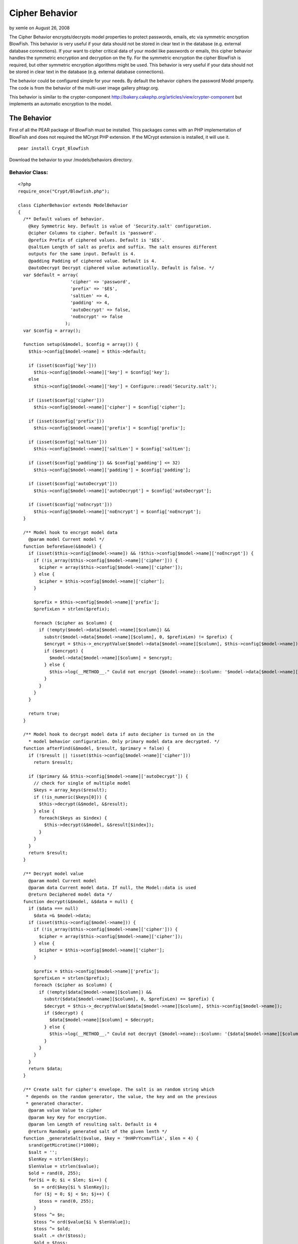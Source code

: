 Cipher Behavior
===============

by xemle on August 26, 2008

The Cipher Behavior encrypts/decrypts model properties to protect
passwords, emails, etc via symmetric encryption BlowFish. This
behavior is very useful if your data should not be stored in clear
text in the database (e.g. external database connections).
If your want to cipher critical data of your model like passwords or
emails, this cipher behavior handles the symmetric encryption and
decryption on the fly. For the symmetric encryption the cipher
BlowFish is required, but other symmetric encryption algorithms might
be used. This behavior is very useful if your data should not be
stored in clear text in the database (e.g. external database
connections).

The behavior could be configured simple for your needs. By default the
behavior ciphers the password Model property. The code is from the
behavior of the multi-user image gallery phtagr.org.

This behavior is similar to the crypter-component
`http://bakery.cakephp.org/articles/view/crypter-component`_ but
implements an automatic encryption to the model.


The Behavior
~~~~~~~~~~~~

First of all the PEAR package of BlowFish must be installed. This
packages comes with an PHP implementation of BlowFish and does not
required the MCrypt PHP extension. If the MCrypt extension is
installed, it will use it.

::

    pear install Crypt_Blowfish

Download the behavior to your /models/behaviors directory.


Behavior Class:
```````````````

::

    <?php 
    require_once("Crypt/Blowfish.php");
    
    class CipherBehavior extends ModelBehavior 
    {
      /** Default values of behavior.
        @key Symmetric key. Default is value of 'Security.salt' configuration.
        @cipher Columns to cipher. Default is 'password'.
        @prefix Prefix of ciphered values. Default is '$E$'.
        @saltLen Length of salt as prefix and suffix. The salt ensures different
        outputs for the same input. Default is 4. 
        @padding Padding of ciphered value. Default is 4.
        @autoDecrypt Decrypt ciphered value automatically. Default is false. */
      var $default = array(
                        'cipher' => 'password', 
                        'prefix' => '$E$', 
                        'saltLen' => 4, 
                        'padding' => 4, 
                        'autoDecrypt' => false,
                        'noEncrypt' => false
                      );
      var $config = array();
    
      function setup(&$model, $config = array()) {
        $this->config[$model->name] = $this->default;
    
        if (isset($config['key']))
          $this->config[$model->name]['key'] = $config['key'];
        else
          $this->config[$model->name]['key'] = Configure::read('Security.salt');
    
        if (isset($config['cipher']))
          $this->config[$model->name]['cipher'] = $config['cipher'];
    
        if (isset($config['prefix']))
          $this->config[$model->name]['prefix'] = $config['prefix'];
    
        if (isset($config['saltLen']))
          $this->config[$model->name]['saltLen'] = $config['saltLen'];
    
        if (isset($config['padding']) && $config['padding'] <= 32)
          $this->config[$model->name]['padding'] = $config['padding'];
    
        if (isset($config['autoDecrypt']))
          $this->config[$model->name]['autoDecrypt'] = $config['autoDecrypt'];
    
        if (isset($config['noEncrypt']))
          $this->config[$model->name]['noEncrypt'] = $config['noEncrypt'];
      }
    
      /** Model hook to encrypt model data 
        @param model Current model */
      function beforeSave(&$model) {
        if (isset($this->config[$model->name]) && !$this->config[$model->name]['noEncrypt']) {
          if (!is_array($this->config[$model->name]['cipher'])) {
            $cipher = array($this->config[$model->name]['cipher']);
          } else {
            $cipher = $this->config[$model->name]['cipher'];
          }
    
          $prefix = $this->config[$model->name]['prefix'];
          $prefixLen = strlen($prefix);
    
          foreach ($cipher as $column) {
            if (!empty($model->data[$model->name][$column]) && 
              substr($model->data[$model->name][$column], 0, $prefixLen) != $prefix) {
              $encrypt = $this->_encryptValue($model->data[$model->name][$column], $this->config[$model->name]);
              if ($encrypt) {
                $model->data[$model->name][$column] = $encrypt;
              } else {
                $this->log(__METHOD__." Could not encrypt {$model->name}::$column: '$model->data[$model->name][$column]'");
              }
            }
          }
        }
      
        return true;
      }
    
      /** Model hook to decrypt model data if auto decipher is turned on in the
        * model behavior configuration. Only primary model data are decrypted. */
      function afterFind(&$model, $result, $primary = false) {
        if (!$result || !isset($this->config[$model->name]['cipher']))
          return $result;
        
        if ($primary && $this->config[$model->name]['autoDecrypt']) {
          // check for single of multiple model
          $keys = array_keys($result);
          if (!is_numeric($keys[0])) {
            $this->decrypt(&$model, &$result);
          } else {
            foreach($keys as $index) {
              $this->decrypt(&$model, &$result[$index]);
            }
          }
        }
        return $result;
      }
    
      /** Decrypt model value
        @param model Current model
        @param data Current model data. If null, the Model::data is used 
        @return Deciphered model data */
      function decrypt(&$model, &$data = null) {
        if ($data === null)
          $data =& $model->data;
        if (isset($this->config[$model->name])) {
          if (!is_array($this->config[$model->name]['cipher'])) {
            $cipher = array($this->config[$model->name]['cipher']);
          } else {
            $cipher = $this->config[$model->name]['cipher'];
          }
    
          $prefix = $this->config[$model->name]['prefix'];
          $prefixLen = strlen($prefix);
          foreach ($cipher as $column) {
            if (!empty($data[$model->name][$column]) && 
              substr($data[$model->name][$column], 0, $prefixLen) == $prefix) {
              $decrypt = $this->_decryptValue($data[$model->name][$column], $this->config[$model->name]);
              if ($decrypt) {
                $data[$model->name][$column] = $decrypt;
              } else {
                $this->log(__METHOD__." Could not decrpyt {$model->name}::$column: '{$data[$model->name][$column]}'");
              }
            }
          }
        }
        return $data;
      }
    
      /** Create salt for cipher's envelope. The salt is an random string which
       * depends on the random generator, the value, the key and on the previous
       * generated character.
        @param value Value to cipher
        @param key Key for encrpytion.
        @param len Length of resulting salt. Default is 4
        @return Randomly generated salt of the given lenth */
      function _generateSalt($value, $key = '9nHPrYcxmvTliA', $len = 4) {
        srand(getMicrotime()*1000);
        $salt = '';
        $lenKey = strlen($key);
        $lenValue = strlen($value);
        $old = rand(0, 255);
        for($i = 0; $i < $len; $i++) {
          $n = ord($key[$i % $lenKey]);
          for ($j = 0; $j < $n; $j++) {
            $toss = rand(0, 255);
          }
          $toss ^= $n;
          $toss ^= ord($value[$i % $lenValue]);
          $toss ^= $old;
          $salt .= chr($toss);
          $old = $toss;
        }
        return $salt;
      }
    
      /** Packs a value with a surrounding salt value. Additionaly the resulting
       * envelope could be aligned
        @param value Value to envelope
        @param salt Salt which builds the prefix and suffix of the envelope
        @param padding Alignment size. Default is 4
        @return Envelope with salt 
        @see _unpackValue() */
      function _packValue($value, $salt, $padding) {
        $l = strlen($value) + 2 * strlen($salt);
        $lp = $l % $padding;
        $pad = '';
        if ($lp) {
          $pad = str_repeat(chr(0), $lp-1).chr($lp);
        }
        return $salt.$value.$pad.$salt;
      }
    
      /** Unpacks an envelope and returns the packed value
        @param envelope
        @return Value or false on an error 
        @see _packValue() */
      function _unpackValue($envelope, $saltLen) {
        $l = strlen($envelope);
        if ($l < 2*$saltLen) {
          $this->log(__METHOD__." Value for unpacking is to short");
          return false;
        }
        $salt = substr($envelope, 0, $saltLen);
        if ($salt != substr($envelope, $l - $saltLen, $saltLen)) {
          $this->log(__METHOD__." Enclosed salt missmatch: '$salt' != '".substr($envelope, $l - $saltLen, $saltLen)."' $l");
          return false;
        }
        $pad = ord(substr($envelope, $l - $saltLen -1, 1));
        if ($pad > 32) 
          $pad = 0;
        $value = substr($envelope, $saltLen, $l - (2 * $saltLen) - $pad);
        return $value;
      }
    
      /** Encrpytes a value using the blowfish cipher. As key the Security.salt
        * value is used 
        @param value Value to cipher
        @return Return of the chiphered value in base64 encoding. To distinguish
        ciphed value, the ciphed value has a prefix of '$E$' i
        @see _decryptValue(), _packValue(), _generateSalt() */  
      function _encryptValue($value, $config) {
        extract($config);
        $bf = new Crypt_Blowfish($key);
    
        $enclose = $this->_packValue($value, $this->_generateSalt($value, $key, $saltLen), $padding);
        $encrypted = $bf->encrypt($enclose);
        if (PEAR::isError($encrypted)) {
          $this->log($encrypted->getMessage());
          return false;
        }
        return $prefix.base64_encode($encrypted);
      }
    
      /** Decrpyted the given base64 string using the blowfish cipher
        @param base64Value Base 64 encoded string.
        @see _encryptValue(), _unpackValue() */
      function _decryptValue($base64Value, $config) {
        extract($config);
        $prefixLen = strlen($prefix);
        if (substr($base64Value, 0, $prefixLen) != $prefix) {
          $this->log(__METHOD__." Security prefix is missing: '$base64Value'");
          return false;
        }
        $encrypted  = base64_decode(substr($base64Value, $prefixLen));
        if ($encrypted === false) {
          $this->log(__METHOD__." Could not decode base64 value '$base64Value'");
          return false;
        }
        $bf = new Crypt_Blowfish($key);
    
        $envelope = trim($bf->decrypt($encrypted), chr(0));
        $value = $this->_unpackValue($envelope, $saltLen);
        if ($value === false) {
          $this->log(__METHOD__." Could not unpack value from '$envelope'");
          return false;
        }
    
        if (PEAR::isError($value)) {
          $this->log($value->getMessage());
          return false;
        }
        return $value;
      }
    
    }
    ?>



Usage
~~~~~

As mentioned above, the behavior ciphers the password property/table
column by default.


Model Class:
````````````

::

    <?php 
    class User extends AppModel
    {
      var $name = 'User';
    
      var $actsAs = array('Cipher' => array());
    
    }
    ?>

Following example saves the User model. Submit your login data via a
formular. The $this->data might look like:

::

    Array
    (
        [User] => Array
            (
                [id] => 1
                [username] => admin
                [password] => MySecret
            )
    )

In the controller you save your submitted data:


Controller Class:
`````````````````

::

    <?php 
    $this->User->save($this->data);
    ?>

Now every time a User is saved, the password will be ciphered. The
behavior only ciphers the properties, if the values do not start with
the ciphered prefix $E$ .

The ciphered data looks now like:

::

    Array
    (
        [User] => Array
            (
                [id] => 1
                [username] => admin
                [password] => $E$fIOGYbF6jQMXOOa5umzgXGWBfo7roAuk
            )
    )

By default the behavior does not decrypt the properties and the
decryption must be called explicitly:


Controller Class:
`````````````````

::

    <?php 
    $user = $this->User->findByUsername($this->data['User']['username']);
    $this->User->decrypt(&$user);
    if ($user['User']['password'] == $this->data['User']['password']) {
      // successful login
    }
    ?>



Configuration
~~~~~~~~~~~~~


Automatic Decryption
````````````````````

If you want to decrpyt all data automatically (might cost some CPU
cycles and slows down your requests), you can configure the cipher
behavior:


Model Class:
````````````

::

    <?php 
    class User extends AppModel
    {
      var $name = 'User';
    
      var $actsAs = array('Cipher' => array('autoDecypt' => true));
    }
    ?>



Model Properties
````````````````

By default, the cipher behavior encrypts and decrypts the model
property (table column) password. Other fields are also possible.


Model Class:
````````````

::

    <?php 
    class User extends AppModel
    {
      var $name = 'User';
    
      var $actsAs = array('Cipher' => array('cipher' => array('password', 'email', 'creditnumber')));
    }
    ?>



Custom Key
``````````

By default, the cipher behavior uses the Security.salt as cipher key.
If you require a custom key, you can set in on the configuration:


Model Class:
````````````

::

    <?php 
    class User extends AppModel
    {
      var $name = 'User';
    
      var $actsAs = array('Cipher' => array('key' => 'MySuperSecureCipherKey'));
    }
    ?>

Note: Since the Security.salt is used from your configuration
config/core.php and cipher key, it is very important to change the
default value of Security.salt! Otherwise the encryption is not
secure!

::

     /**
      * A random string used in security hashing methods.
      */
          Configure::write('Security.salt', 'NewSecureAndUnknownSecuritySaltForCake');



Salt and Padding
````````````````

Before a value is encrypted it will be packed and padded. The clear
text before the value is ciphered is surrounded by a salt and padded
to a specific length block to $salt.$value.$padding.$salt.

The salt is used to avoid same encrypted results of same values. It is
also used to discover the correct decryption. The padding is used to
hide the original value lengths. By default, the salt and padding have
the length of 4. This could be changed in the behavior configuration.

Note: The salt should be at least 2 characters long. Otherwise the
successful decryption could not be detected well (apart of the
diversity of the ciphered value).


Model Class:
````````````

::

    <?php 
    class User extends AppModel
    {
      var $name = 'User';
    
      var $actsAs = array('Cipher' => array('saltLen' => 6, 'padding' => 8));
    }
    ?>



Prefix
``````

To distinguish between ciphered value and a clear text value, the
ciphered value has a prefix. The default prefix is $E$ but could be
change in the configuration.


Model Class:
````````````

::

    <?php 
    class User extends AppModel
    {
      var $name = 'User';
    
      var $actsAs = array('Cipher' => array('prefix' => '$ciphered$'));
    }
    ?>



Debug
`````

The behavior dumps log message to the standard log if something goes
wrong. Please watch these entries while developing with the cipher
behavior.


Changing Security.salt
``````````````````````

If you using this behavior and some data is already ciphered but have
to change the Security.salt, you need to decrypt all the data with the
old Security.salt, save the clear text and encrypt all values with the
new Security.salt.

Decrypt all values with the old Security.salt value:


Model Class:
````````````

::

    <?php 
    class User extends AppModel
    {
      var $name = 'User';
    
      var $actsAs = array('Cipher' => array('noEncrypt' => true, 'autoDecrypt' => true));
    
      function clearCipher() {
        $users = $this->findAll();
        foreach ($users as $user) {
          $this->id = $user['User']['id'];
          $this->save($user);
        }
      }
    }
    ?>



Controller Class:
`````````````````

::

    <?php 
    $this->User->clearCipher();
    ?>

Encrypt now all values with the new Security.salt.


Model Class:
````````````

::

    <?php 
    class User extends AppModel
    {
      var $name = 'User';
    
      var $actsAs = array('Cipher' => array());
    
      function cipherAll() {
        $users = $this->findAll();
        foreach ($users as $user) {
          $this->id = $user['User']['id'];
          $this->save($user);
        }
      }
    }
    ?>



Controller Class:
`````````````````

::

    <?php 
    $this->User->cipherAll();
    ?>



.. _http://bakery.cakephp.org/articles/view/crypter-component: http://bakery.cakephp.org/articles/view/crypter-component
.. meta::
    :title: Cipher Behavior
    :description: CakePHP Article related to database,pear,behavior,cryptography,decryption,encryption,blowfish,cipher,Behaviors
    :keywords: database,pear,behavior,cryptography,decryption,encryption,blowfish,cipher,Behaviors
    :copyright: Copyright 2008 xemle
    :category: behaviors

